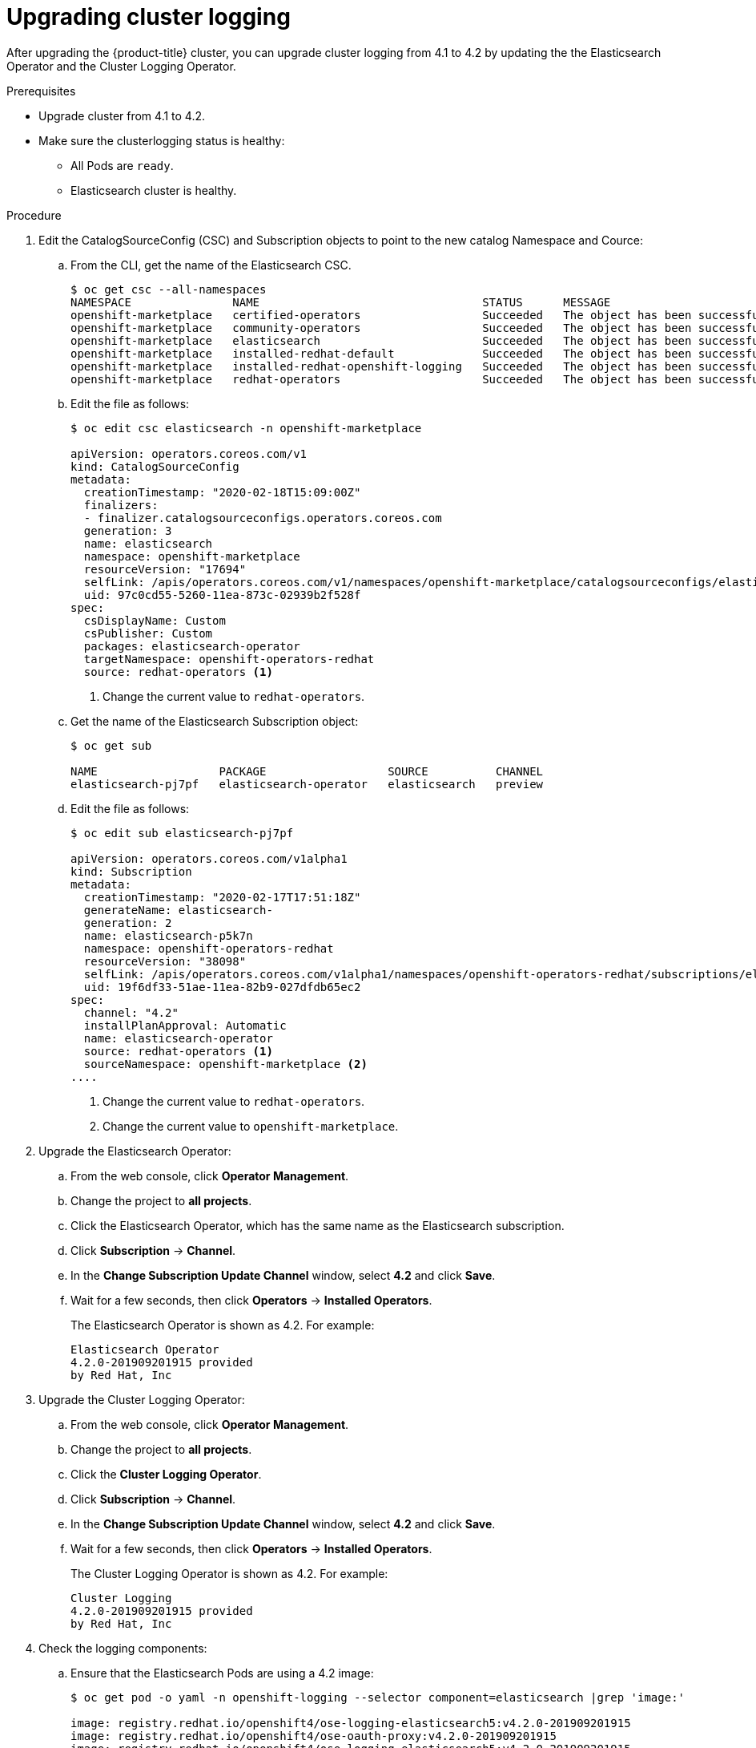 // Module included in the following assemblies:
//
// * logging/cluster-logging.adoc

[id="cluster-logging-upgrading_{context}"]
= Upgrading cluster logging

After upgrading the {product-title} cluster, you can upgrade cluster logging from 4.1 to 4.2 by updating the the Elasticsearch Operator and the Cluster Logging Operator.

.Prerequisites

* Upgrade cluster from 4.1 to 4.2.

* Make sure the clusterlogging status is healthy:
+
** All Pods are `ready`.
** Elasticsearch cluster is healthy.
 
.Procedure

. Edit the CatalogSourceConfig (CSC) and Subscription objects to point to the new catalog Namespace and Cource:

.. From the CLI, get the name of the Elasticsearch CSC.
+
----
$ oc get csc --all-namespaces
NAMESPACE               NAME                                 STATUS      MESSAGE                                       AGE
openshift-marketplace   certified-operators                  Succeeded   The object has been successfully reconciled   42m
openshift-marketplace   community-operators                  Succeeded   The object has been successfully reconciled   42m
openshift-marketplace   elasticsearch                        Succeeded   The object has been successfully reconciled   27m
openshift-marketplace   installed-redhat-default             Succeeded   The object has been successfully reconciled   26m
openshift-marketplace   installed-redhat-openshift-logging   Succeeded   The object has been successfully reconciled   18m
openshift-marketplace   redhat-operators                     Succeeded   The object has been successfully reconciled   42m
----

.. Edit the file as follows:
+
----
$ oc edit csc elasticsearch -n openshift-marketplace

apiVersion: operators.coreos.com/v1
kind: CatalogSourceConfig
metadata:
  creationTimestamp: "2020-02-18T15:09:00Z"
  finalizers:
  - finalizer.catalogsourceconfigs.operators.coreos.com
  generation: 3
  name: elasticsearch
  namespace: openshift-marketplace
  resourceVersion: "17694"
  selfLink: /apis/operators.coreos.com/v1/namespaces/openshift-marketplace/catalogsourceconfigs/elasticsearch
  uid: 97c0cd55-5260-11ea-873c-02939b2f528f
spec:
  csDisplayName: Custom
  csPublisher: Custom
  packages: elasticsearch-operator
  targetNamespace: openshift-operators-redhat
  source: redhat-operators <1>
----
<1> Change the current value to `redhat-operators`.

.. Get the name of the Elasticsearch Subscription object:
+
----
$ oc get sub

NAME                  PACKAGE                  SOURCE          CHANNEL
elasticsearch-pj7pf   elasticsearch-operator   elasticsearch   preview 
----

.. Edit the file as follows:
+
----
$ oc edit sub elasticsearch-pj7pf

apiVersion: operators.coreos.com/v1alpha1
kind: Subscription
metadata:
  creationTimestamp: "2020-02-17T17:51:18Z"
  generateName: elasticsearch-
  generation: 2
  name: elasticsearch-p5k7n
  namespace: openshift-operators-redhat
  resourceVersion: "38098"
  selfLink: /apis/operators.coreos.com/v1alpha1/namespaces/openshift-operators-redhat/subscriptions/elasticsearch-p5k7n
  uid: 19f6df33-51ae-11ea-82b9-027dfdb65ec2
spec:
  channel: "4.2"
  installPlanApproval: Automatic
  name: elasticsearch-operator
  source: redhat-operators <1>
  sourceNamespace: openshift-marketplace <2>
....
----
<1> Change the current value to `redhat-operators`.
<2> Change the current value to `openshift-marketplace`.

. Upgrade the Elasticsearch Operator:

.. From the web console, click *Operator Management*. 

.. Change the project to *all projects*.

.. Click the Elasticsearch Operator, which has the same name as the Elasticsearch subscription.

.. Click *Subscription* -> *Channel*. 

.. In the *Change Subscription Update Channel* window, select *4.2* and click *Save*.

.. Wait for a few seconds, then click *Operators* -> *Installed Operators*. 
+
The Elasticsearch Operator is shown as 4.2. For example:
+
----
Elasticsearch Operator
4.2.0-201909201915 provided 
by Red Hat, Inc
----

. Upgrade the Cluster Logging Operator:

.. From the web console, click *Operator Management*. 

.. Change the project to *all projects*.

.. Click the *Cluster Logging Operator*.

.. Click *Subscription* -> *Channel*. 

.. In the *Change Subscription Update Channel* window, select *4.2* and click *Save*.

.. Wait for a few seconds, then click *Operators* -> *Installed Operators*. 
+
The Cluster Logging Operator is shown as 4.2. For example:
+
----
Cluster Logging
4.2.0-201909201915 provided 
by Red Hat, Inc
----

. Check the logging components:

.. Ensure that the Elasticsearch Pods are using a 4.2 image:
+
----
$ oc get pod -o yaml -n openshift-logging --selector component=elasticsearch |grep 'image:'

image: registry.redhat.io/openshift4/ose-logging-elasticsearch5:v4.2.0-201909201915
image: registry.redhat.io/openshift4/ose-oauth-proxy:v4.2.0-201909201915
image: registry.redhat.io/openshift4/ose-logging-elasticsearch5:v4.2.0-201909201915
image: registry.redhat.io/openshift4/ose-oauth-proxy:v4.2.0-201909201915
image: registry.redhat.io/openshift4/ose-logging-elasticsearch5:v4.2.0-201909201915
image: registry.redhat.io/openshift4/ose-oauth-proxy:v4.2.0-201909201915
image: registry.redhat.io/openshift4/ose-logging-elasticsearch5:v4.2.0-201909201915
image: registry.redhat.io/openshift4/ose-oauth-proxy:v4.2.0-201909201915
image: registry.redhat.io/openshift4/ose-logging-elasticsearch5:v4.2.0-201909201915
image: registry.redhat.io/openshift4/ose-oauth-proxy:v4.2.0-201909201915
image: registry.redhat.io/openshift4/ose-logging-elasticsearch5:v4.2.0-201909201915
image: registry.redhat.io/openshift4/ose-oauth-proxy:v4.2.0-201909201915
----
+
.. Ensure that all Elasticsearch Pods are in the *Ready* status:
+
----
$ oc get pod -n openshift-logging --selector component=elasticsearch

NAME                                            READY   STATUS    RESTARTS   AGE
elasticsearch-cdm-1pbrl44l-1-55b7546f4c-mshhk   2/2     Running   0          31m
elasticsearch-cdm-1pbrl44l-2-5c6d87589f-gx5hk   2/2     Running   0          30m
elasticsearch-cdm-1pbrl44l-3-88df5d47-m45jc     2/2     Running   0          29m
----
+
.. Ensure that the Elasticsearch cluster is healthy:
+
----
oc exec -n openshift-logging -c elasticsearch elasticsearch-cdm-1pbrl44l-1-55b7546f4c-mshhk -- es_cluster_health

{
  "cluster_name" : "elasticsearch",
  "status" : "green",

....

----


.. Ensure that the logging collector Pods are using a 4.2 image:
+
----
$ oc get pod -n openshift-logging --selector logging-infra=fluentd -o yaml |grep 'image:'

image: registry.redhat.io/openshift4/ose-logging-fluentd:v4.2.0-201909201915
image: registry.redhat.io/openshift4/ose-logging-fluentd:v4.2.0-201909201915
image: registry.redhat.io/openshift4/ose-logging-fluentd:v4.2.0-201909201915
image: registry.redhat.io/openshift4/ose-logging-fluentd:v4.2.0-201909201915
image: registry.redhat.io/openshift4/ose-logging-fluentd:v4.2.0-201909201915
image: registry.redhat.io/openshift4/ose-logging-fluentd:v4.2.0-201909201915
image: registry.redhat.io/openshift4/ose-logging-fluentd:v4.2.0-201909201915
image: registry.redhat.io/openshift4/ose-logging-fluentd:v4.2.0-201909201915
image: registry.redhat.io/openshift4/ose-logging-fluentd:v4.2.0-201909201915
image: registry.redhat.io/openshift4/ose-logging-fluentd:v4.2.0-201909201915
image: registry.redhat.io/openshift4/ose-logging-fluentd:v4.2.0-201909201915
image: registry.redhat.io/openshift4/ose-logging-fluentd:v4.2.0-201909201915
----

.. Ensure that the Kibana Pods are using a 4.2 image:
+
----
$ oc get pod -n openshift-logging --selector logging-infra=kibana -o yaml |grep 'image:'

image: registry.redhat.io/openshift4/ose-logging-kibana5:v4.2.0-201909210748
image: registry.redhat.io/openshift4/ose-oauth-proxy:v4.2.0-201909201915
image: registry.redhat.io/openshift4/ose-logging-kibana5:v4.2.0-201909210748
image: registry.redhat.io/openshift4/ose-oauth-proxy:v4.2.0-201909201915
----

.. Ensure that the Curator CronJob is using a 4.2 image:
+
----
$ $ oc get CronJob curator -n openshift-logging -o yaml |grep 'image:'

image: registry.redhat.io/openshift4/ose-logging-curator5:v4.2.0-201909201915
----

